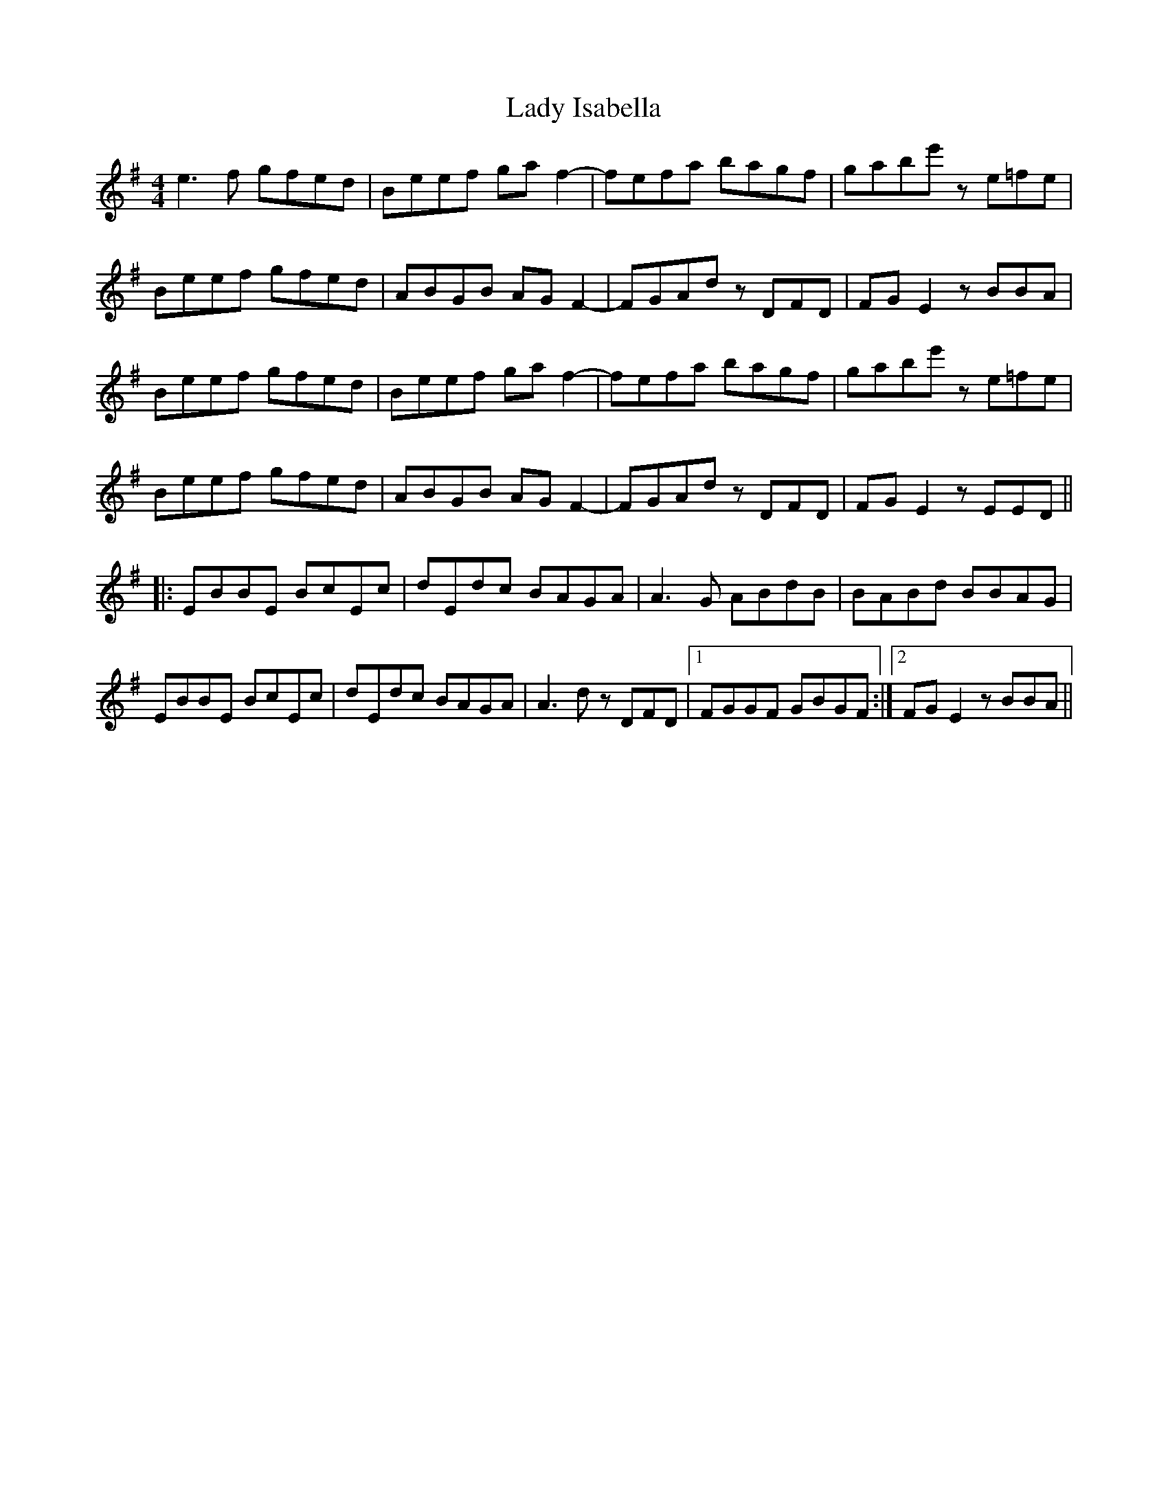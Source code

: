 X: 22548
T: Lady Isabella
R: reel
M: 4/4
K: Eminor
e3f gfed|Beef gaf2-|fefa bagf|gabe' ze=fe|
Beef gfed|ABGB AGF2-|FGAd zDFD|FGE2 zBBA|
Beef gfed|Beef gaf2-|fefa bagf|gabe' ze=fe|
Beef gfed|ABGB AGF2-|FGAd zDFD|FGE2 zEED||
|:EBBE BcEc|dEdc BAGA|A3G ABdB|BABd BBAG|
EBBE BcEc|dEdc BAGA|A3d zDFD|1 FGGF GBGF:|2 FGE2 zBBA||

